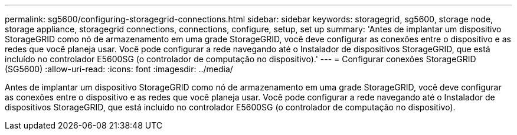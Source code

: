 ---
permalink: sg5600/configuring-storagegrid-connections.html 
sidebar: sidebar 
keywords: storagegrid, sg5600, storage node, storage appliance, storagegrid connections, connections, configure, setup, set up 
summary: 'Antes de implantar um dispositivo StorageGRID como nó de armazenamento em uma grade StorageGRID, você deve configurar as conexões entre o dispositivo e as redes que você planeja usar. Você pode configurar a rede navegando até o Instalador de dispositivos StorageGRID, que está incluído no controlador E5600SG (o controlador de computação no dispositivo).' 
---
= Configurar conexões StorageGRID (SG5600)
:allow-uri-read: 
:icons: font
:imagesdir: ../media/


[role="lead"]
Antes de implantar um dispositivo StorageGRID como nó de armazenamento em uma grade StorageGRID, você deve configurar as conexões entre o dispositivo e as redes que você planeja usar. Você pode configurar a rede navegando até o Instalador de dispositivos StorageGRID, que está incluído no controlador E5600SG (o controlador de computação no dispositivo).
